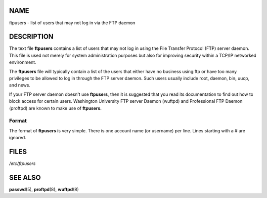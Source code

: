 NAME
====

ftpusers - list of users that may not log in via the FTP daemon

DESCRIPTION
===========

The text file **ftpusers** contains a list of users that may not log in
using the File Transfer Protocol (FTP) server daemon. This file is used
not merely for system administration purposes but also for improving
security within a TCP/IP networked environment.

The **ftpusers** file will typically contain a list of the users that
either have no business using ftp or have too many privileges to be
allowed to log in through the FTP server daemon. Such users usually
include root, daemon, bin, uucp, and news.

If your FTP server daemon doesn't use **ftpusers**, then it is suggested
that you read its documentation to find out how to block access for
certain users. Washington University FTP server Daemon (wuftpd) and
Professional FTP Daemon (proftpd) are known to make use of **ftpusers**.

Format
------

The format of **ftpusers** is very simple. There is one account name (or
username) per line. Lines starting with a # are ignored.

FILES
=====

*/etc/ftpusers*

SEE ALSO
========

**passwd**\ (5), **proftpd**\ (8), **wuftpd**\ (8)
